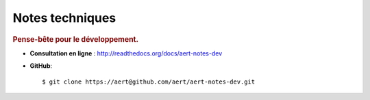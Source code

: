 Notes techniques
****************

.. .. contents::

.. rubric:: Pense-bête pour le développement.

- **Consultation en ligne** : http://readthedocs.org/docs/aert-notes-dev
- **GitHub**::

    $ git clone https://aert@github.com/aert/aert-notes-dev.git

